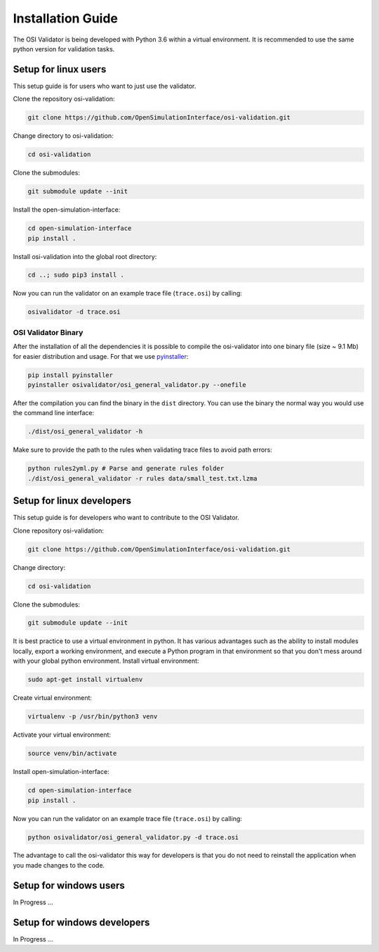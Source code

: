 Installation Guide
====================
The OSI Validator is being developed with Python 3.6 within a virtual environment. It is recommended to use the same python version for validation tasks.

Setup for linux users
----------------------
This setup guide is for users who want to just use the validator.

Clone the repository osi-validation:

.. code-block:: bash

    git clone https://github.com/OpenSimulationInterface/osi-validation.git

Change directory to osi-validation:

.. code-block:: bash

    cd osi-validation

Clone the submodules:

.. code-block:: bash

    git submodule update --init

Install the open-simulation-interface:

.. code-block:: bash

    cd open-simulation-interface
    pip install .

Install osi-validation into the global root directory:

.. code-block:: bash

    cd ..; sudo pip3 install .

Now you can run the validator on an example trace file (``trace.osi``) by calling:

.. code-block:: bash

    osivalidator -d trace.osi

OSI Validator Binary
~~~~~~~~~~~~~~~~~~~~~
After the installation of all the dependencies it is possible to compile the osi-validator into one binary file (size ~ 9.1 Mb) for easier distribution and usage.
For that we use `pyinstaller <https://www.pyinstaller.org/>`_:

.. code-block:: bash

    pip install pyinstaller
    pyinstaller osivalidator/osi_general_validator.py --onefile

After the compilation you can find the binary in the ``dist`` directory. You can use the binary the normal way you would use the command line interface:

.. code-block:: bash

    ./dist/osi_general_validator -h

Make sure to provide the path to the rules when validating trace files to avoid path errors:

.. code-block:: bash

    python rules2yml.py # Parse and generate rules folder
    ./dist/osi_general_validator -r rules data/small_test.txt.lzma

Setup for linux developers
----------------------------
This setup guide is for developers who want to contribute to the OSI Validator.

Clone repository osi-validation:

.. code-block:: bash

    git clone https://github.com/OpenSimulationInterface/osi-validation.git

Change directory:

.. code-block:: bash

    cd osi-validation

Clone the submodules:

.. code-block:: bash

    git submodule update --init

It is best practice to use a virtual environment in python. It has various advantages such as the ability to install modules locally, export a working environment, and execute a Python program in that environment so that you don't mess around with your global python environment. 
Install virtual environment:

.. code-block:: bash

    sudo apt-get install virtualenv

Create virtual environment:

.. code-block:: bash

    virtualenv -p /usr/bin/python3 venv

Activate your virtual environment:

.. code-block:: bash

    source venv/bin/activate

Install open-simulation-interface:

.. code-block:: bash

    cd open-simulation-interface
    pip install .

Now you can run the validator on an example trace file (``trace.osi``) by calling:

.. code-block:: bash

    python osivalidator/osi_general_validator.py -d trace.osi

The advantage to call the osi-validator this way for developers is that you do not need to reinstall the application when you made changes to the code.


Setup for windows users
-------------------------
In Progress ...

Setup for windows developers
-----------------------------
In Progress ...
